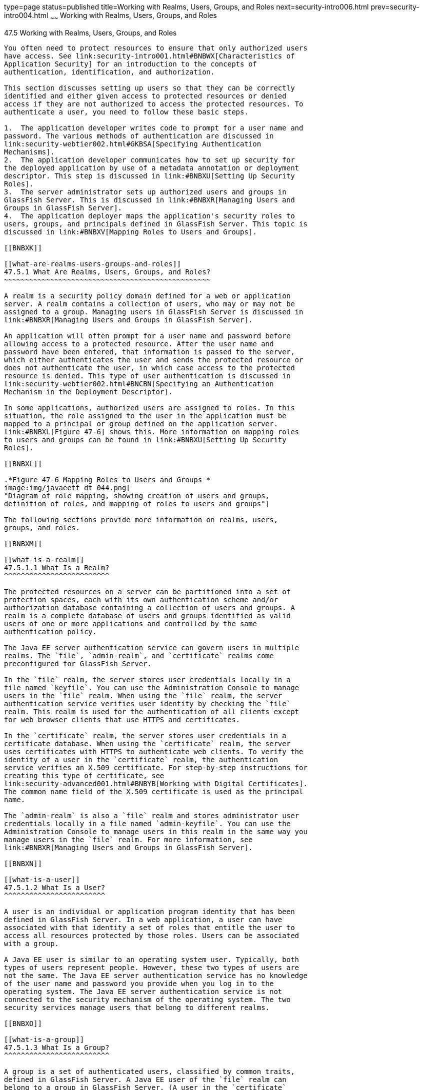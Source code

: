 type=page
status=published
title=Working with Realms, Users, Groups, and Roles
next=security-intro006.html
prev=security-intro004.html
~~~~~~
Working with Realms, Users, Groups, and Roles
=============================================

[[BNBXJ]]

[[working-with-realms-users-groups-and-roles]]
47.5 Working with Realms, Users, Groups, and Roles
--------------------------------------------------

You often need to protect resources to ensure that only authorized users
have access. See link:security-intro001.html#BNBWX[Characteristics of
Application Security] for an introduction to the concepts of
authentication, identification, and authorization.

This section discusses setting up users so that they can be correctly
identified and either given access to protected resources or denied
access if they are not authorized to access the protected resources. To
authenticate a user, you need to follow these basic steps.

1.  The application developer writes code to prompt for a user name and
password. The various methods of authentication are discussed in
link:security-webtier002.html#GKBSA[Specifying Authentication
Mechanisms].
2.  The application developer communicates how to set up security for
the deployed application by use of a metadata annotation or deployment
descriptor. This step is discussed in link:#BNBXU[Setting Up Security
Roles].
3.  The server administrator sets up authorized users and groups in
GlassFish Server. This is discussed in link:#BNBXR[Managing Users and
Groups in GlassFish Server].
4.  The application deployer maps the application's security roles to
users, groups, and principals defined in GlassFish Server. This topic is
discussed in link:#BNBXV[Mapping Roles to Users and Groups].

[[BNBXK]]

[[what-are-realms-users-groups-and-roles]]
47.5.1 What Are Realms, Users, Groups, and Roles?
~~~~~~~~~~~~~~~~~~~~~~~~~~~~~~~~~~~~~~~~~~~~~~~~~

A realm is a security policy domain defined for a web or application
server. A realm contains a collection of users, who may or may not be
assigned to a group. Managing users in GlassFish Server is discussed in
link:#BNBXR[Managing Users and Groups in GlassFish Server].

An application will often prompt for a user name and password before
allowing access to a protected resource. After the user name and
password have been entered, that information is passed to the server,
which either authenticates the user and sends the protected resource or
does not authenticate the user, in which case access to the protected
resource is denied. This type of user authentication is discussed in
link:security-webtier002.html#BNCBN[Specifying an Authentication
Mechanism in the Deployment Descriptor].

In some applications, authorized users are assigned to roles. In this
situation, the role assigned to the user in the application must be
mapped to a principal or group defined on the application server.
link:#BNBXL[Figure 47-6] shows this. More information on mapping roles
to users and groups can be found in link:#BNBXU[Setting Up Security
Roles].

[[BNBXL]]

.*Figure 47-6 Mapping Roles to Users and Groups *
image:img/javaeett_dt_044.png[
"Diagram of role mapping, showing creation of users and groups,
definition of roles, and mapping of roles to users and groups"]

The following sections provide more information on realms, users,
groups, and roles.

[[BNBXM]]

[[what-is-a-realm]]
47.5.1.1 What Is a Realm?
^^^^^^^^^^^^^^^^^^^^^^^^^

The protected resources on a server can be partitioned into a set of
protection spaces, each with its own authentication scheme and/or
authorization database containing a collection of users and groups. A
realm is a complete database of users and groups identified as valid
users of one or more applications and controlled by the same
authentication policy.

The Java EE server authentication service can govern users in multiple
realms. The `file`, `admin-realm`, and `certificate` realms come
preconfigured for GlassFish Server.

In the `file` realm, the server stores user credentials locally in a
file named `keyfile`. You can use the Administration Console to manage
users in the `file` realm. When using the `file` realm, the server
authentication service verifies user identity by checking the `file`
realm. This realm is used for the authentication of all clients except
for web browser clients that use HTTPS and certificates.

In the `certificate` realm, the server stores user credentials in a
certificate database. When using the `certificate` realm, the server
uses certificates with HTTPS to authenticate web clients. To verify the
identity of a user in the `certificate` realm, the authentication
service verifies an X.509 certificate. For step-by-step instructions for
creating this type of certificate, see
link:security-advanced001.html#BNBYB[Working with Digital Certificates].
The common name field of the X.509 certificate is used as the principal
name.

The `admin-realm` is also a `file` realm and stores administrator user
credentials locally in a file named `admin-keyfile`. You can use the
Administration Console to manage users in this realm in the same way you
manage users in the `file` realm. For more information, see
link:#BNBXR[Managing Users and Groups in GlassFish Server].

[[BNBXN]]

[[what-is-a-user]]
47.5.1.2 What Is a User?
^^^^^^^^^^^^^^^^^^^^^^^^

A user is an individual or application program identity that has been
defined in GlassFish Server. In a web application, a user can have
associated with that identity a set of roles that entitle the user to
access all resources protected by those roles. Users can be associated
with a group.

A Java EE user is similar to an operating system user. Typically, both
types of users represent people. However, these two types of users are
not the same. The Java EE server authentication service has no knowledge
of the user name and password you provide when you log in to the
operating system. The Java EE server authentication service is not
connected to the security mechanism of the operating system. The two
security services manage users that belong to different realms.

[[BNBXO]]

[[what-is-a-group]]
47.5.1.3 What Is a Group?
^^^^^^^^^^^^^^^^^^^^^^^^^

A group is a set of authenticated users, classified by common traits,
defined in GlassFish Server. A Java EE user of the `file` realm can
belong to a group in GlassFish Server. (A user in the `certificate`
realm cannot.) A group in GlassFish Server is a category of users
classified by common traits, such as job title or customer profile. For
example, most customers of an e-commerce application might belong to the
`CUSTOMER` group, but the big spenders would belong to the `PREFERRED`
group. Categorizing users into groups makes it easier to control the
access of large numbers of users.

A group in GlassFish Server has a different scope from a role. A group
is designated for the entire GlassFish Server, whereas a role is
associated only with a specific application in GlassFish Server.

[[BNBXP]]

[[what-is-a-role]]
47.5.1.4 What Is a Role?
^^^^^^^^^^^^^^^^^^^^^^^^

A role is an abstract name for the permission to access a particular set
of resources in an application. A role can be compared to a key that can
open a lock. Many people might have a copy of the key. The lock doesn't
care who you are, only that you have the right key.

[[BNBXQ]]

[[some-other-terminology]]
47.5.1.5 Some Other Terminology
^^^^^^^^^^^^^^^^^^^^^^^^^^^^^^^

The following terminology is also used to describe the security
requirements of the Java EE platform.

* A principal is an entity that can be authenticated by an
authentication protocol in a security service that is deployed in an
enterprise. A principal is identified by using a principal name and
authenticated by using authentication data.
* A security policy domain, also known as a security domain or realm, is
a scope over which a common security policy is defined and enforced by
the security administrator of the security service.
* Security attributes are a set of attributes associated with every
principal. The security attributes have many uses: for example, access
to protected resources and auditing of users. Security attributes can be
associated with a principal by an authentication protocol.
* A credential is an object that contains or references security
attributes used to authenticate a principal for Java EE services. A
principal acquires a credential upon authentication or from another
principal that allows its credential to be used.

[[BNBXR]]

[[managing-users-and-groups-in-glassfish-server]]
47.5.2 Managing Users and Groups in GlassFish Server
~~~~~~~~~~~~~~~~~~~~~~~~~~~~~~~~~~~~~~~~~~~~~~~~~~~~

Follow these steps for managing users before you run the tutorial
examples.

The following topics are addressed here:

* link:#BNBXS[Section 47.5.2.1, "To Add Users to GlassFish Server"]

[[BNBXS]]

[[to-add-users-to-glassfish-server]]
47.5.2.1 To Add Users to GlassFish Server
^^^^^^^^^^^^^^^^^^^^^^^^^^^^^^^^^^^^^^^^^

1.  Start GlassFish Server, if you haven't already done so.
+
Information on starting GlassFish Server is available in
link:usingexamples002.html#BNADI[Starting and Stopping GlassFish Server].
2.  Start the Administration Console, if you haven't already done so.
+
To start the Administration Console, open a web browser and specify the
URL `http://localhost:4848/`. If you changed the default Admin port
during installation, enter the correct port number in place of `4848`.
3.  In the navigation tree, expand the Configurations node, then expand
the server-config node.
4.  Expand the Security node.
5.  Expand the Realms node.
6.  Select the realm to which you are adding users.
* Select the `file` realm to add users you want to access applications
running in this realm.
+
For the example security applications, select the `file` realm.
* Select the `admin-realm` to add users you want to enable as system
administrators of GlassFish Server.
+
You cannot add users to the `certificate` realm by using the
Administration Console. In the `certificate` realm, you can add only
certificates. For information on adding (importing) certificates to the
`certificate` realm, see link:security-advanced001.html#GLIFW[Adding
Users to the Certificate Realm].
7.  On the Edit Realm page, click Manage Users.
8.  On the File Users or Admin Users page, click New to add a new user
to the realm.
9.  On the New File Realm User page, enter values in the User ID, Group
List, New Password, and Confirm New Password fields.
+
For the Admin Realm, the Group List field is read-only, and the group
name is `asadmin`. Restart GlassFish Server and the Administration
Console after you add a user to the Admin Realm.
+
For more information on these properties, see link:#BNBXJ[Working with
Realms, Users, Groups, and Roles].
+
For the example security applications, specify a user with any name and
password you like, but make sure that the user is assigned to the group
`TutorialUser`. The user name and password are case-sensitive. Keep a
record of the user name and password for working with the examples later
in this tutorial.
10. Click OK to add this user to the realm, or click Cancel to quit
without saving.

[[BNBXU]]

[[setting-up-security-roles]]
47.5.3 Setting Up Security Roles
~~~~~~~~~~~~~~~~~~~~~~~~~~~~~~~~

When you design an enterprise bean or web component, you should always
think about the kinds of users who will access the component. For
example, a web application for a human resources department might have a
different request URL for someone who has been assigned the role of
`DEPT_ADMIN` than for someone who has been assigned the role of
`DIRECTOR`. The `DEPT_ADMIN` role may let you view employee data, but
the `DIRECTOR` role enables you to modify employee data, including
salary data. Each of these security roles is an abstract logical
grouping of users that is defined by the person who assembles the
application. When an application is deployed, the deployer will map the
roles to security identities in the operational environment, as shown in
link:#BNBXL[Figure 47-6].

For Java EE components, you define security roles using the
`@DeclareRoles` and `@RolesAllowed` metadata annotations.

The following is an example of an application in which the role of
`DEPT-ADMIN` is authorized for methods that review employee payroll
data, and the role of `DIRECTOR` is authorized for methods that change
employee payroll data.

The enterprise bean would be annotated as shown in the following code:

[source,oac_no_warn]
----
import javax.annotation.security.DeclareRoles;
import javax.annotation.security.RolesAllowed;
...
@DeclareRoles({"DEPT-ADMIN", "DIRECTOR"})
@Stateless public class PayrollBean implements Payroll {
    @Resource SessionContext ctx;


    @RolesAllowed("DEPT-ADMIN")
    public void reviewEmployeeInfo(EmplInfo info) {

        oldInfo = ... read from database;

        // ...
    }

    @RolesAllowed("DIRECTOR")
    public void updateEmployeeInfo(EmplInfo info) {

        newInfo = ... update database;

        // ...
    }
    ...
 }
----

For a servlet, you can use the `@HttpConstraint` annotation within the
`@ServletSecurity` annotation to specify the roles that are allowed to
access the servlet. For example, a servlet might be annotated as
follows:

[source,oac_no_warn]
----
@WebServlet(name = "PayrollServlet", urlPatterns = {"/payroll"})
@ServletSecurity(
@HttpConstraint(transportGuarantee = TransportGuarantee.CONFIDENTIAL,
    rolesAllowed = {"DEPT-ADMIN", "DIRECTOR"}))
public class GreetingServlet extends HttpServlet {
----

These annotations are discussed in more detail in
link:security-webtier004.html#GJRMH[Specifying Security for Basic
Authentication Using Annotations] and
link:security-javaee002.html#GJGDI[Securing an Enterprise Bean Using
Declarative Security].

After users have provided their login information and the application
has declared what roles are authorized to access protected parts of an
application, the next step is to map the security role to the name of a
user, or principal.

[[BNBXV]]

[[mapping-roles-to-users-and-groups]]
47.5.4 Mapping Roles to Users and Groups
~~~~~~~~~~~~~~~~~~~~~~~~~~~~~~~~~~~~~~~~

When you are developing a Java EE application, you don't need to know
what categories of users have been defined for the realm in which the
application will be run. In the Java EE platform, the security
architecture provides a mechanism for mapping the roles defined in the
application to the users or groups defined in the runtime realm.

The role names used in the application are often the same as the group
names defined in GlassFish Server. Under these circumstances, you can
enable a default principal-to-role mapping in GlassFish Server by using
the Administration Console. The task
link:security-webtier004.html#GJJLK[To Set Up Your System for Running the
Security Examples] explains how to do this. All the tutorial security
examples use default principal-to-role mapping. With that setting
enabled, if the group name defined on GlassFish Server matches the role
name defined in the application, there is no need to use the runtime
deployment descriptor to provide a mapping. The application server will
implicitly make this mapping, as long as the names of the groups and
roles match.

If the role names used in an application are not the same as the group
names defined on the server, use the runtime deployment descriptor to
specify the mapping. The following example demonstrates how to do this
mapping in the `glassfish-web.xml` file, which is the file used for web
applications:

[source,oac_no_warn]
----
<glassfish-web-app>
    ...
    <security-role-mapping>
        <role-name>Mascot</role-name>
        <principal-name>Duke</principal-name>
    </security-role-mapping>

    <security-role-mapping>
        <role-name>Admin</role-name>
        <group-name>Director</group-name>
    </security-role-mapping>
    ...
</glassfish-web-app>
----

A role can be mapped to specific principals, specific groups, or both.
The principal or group names must be valid principals or groups in the
current default realm or in the realm specified in the `login-config`
element. In this example, the role of `Mascot` used in the application
is mapped to a principal, named `Duke`, that exists on the application
server. Mapping a role to a specific principal is useful when the person
occupying that role may change. For this application, you would need to
modify only the runtime deployment descriptor rather than search and
replace throughout the application for references to this principal.

Also in this example, the role of `Admin` is mapped to a group of users
assigned the group name of `Director`. This is useful because the group
of people authorized to access director-level administrative data has to
be maintained only in GlassFish Server. The application developer does
not need to know who these people are, but only needs to define the
group of people who will be given access to the information.

The `role-name` must match the `role-name` in the `security-role`
element of the corresponding deployment descriptor or the role name
defined in a `@DeclareRoles` annotation.


